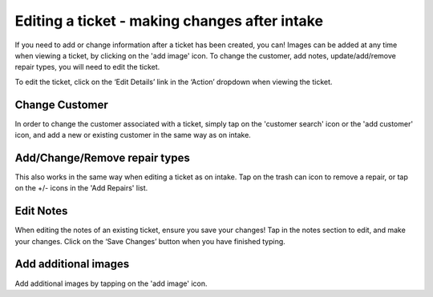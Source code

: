 .. _editticket:

Editing a ticket - making changes after intake
**********************************************

If you need to add or change information after a ticket has been created, you can! Images can be added at any time when viewing a ticket, by clicking on the 'add image' icon. To change the customer, add notes, update/add/remove repair types, you will need to edit the ticket.

To edit the ticket, click on the ‘Edit Details’ link in the ‘Action’ dropdown when viewing the ticket.

Change Customer
===============

In order to change the customer associated with a ticket, simply tap on the 'customer search' icon or the 'add customer' icon, and add a new or existing customer in the same way as on intake.

Add/Change/Remove repair types
==============================

This also works in the same way when editing a ticket as on intake. Tap on the trash can icon to remove a repair, or tap on the +/- icons in the 'Add Repairs' list.

Edit Notes
==========

When editing the notes of an existing ticket, ensure you save your changes! Tap in the notes section to edit, and make your changes. Click on the ‘Save Changes’ button when you have finished typing.

Add additional images
=====================
Add additional images by tapping on the 'add image' icon.
